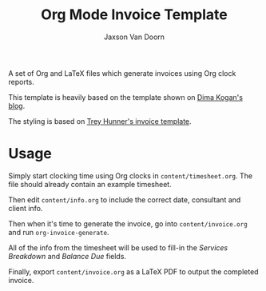 
#+TITLE:    Org Mode Invoice Template
#+AUTHOR:	Jaxson Van Doorn
#+EMAIL:	jaxson.vandoorn@gmail.com
#+OPTIONS:  num:nil toc:nil


A set of Org and LaTeX files which generate invoices using Org clock reports.

#+NAME: Example Invoice
#+ATTR_HTML: :alt Example Invoice :style margin-left: auto; margin-right: auto;
[[./examples/invoice.png]]

This template is heavily based on the template shown on [[http://notes.secretsauce.net/notes/2014/10/01_org-mode-for-invoices.html][Dima Kogan's blog]].

The styling is based on [[https://github.com/treyhunner/invoices][Trey Hunner's invoice template]].

* Usage

Simply start clocking time using Org clocks in ~content/timesheet.org~.
The file should already contain an example timesheet.

Then edit ~content/info.org~ to include the correct date, consultant and client info.

Then when it's time to generate the invoice, go into ~content/invoice.org~
and run ~org-invoice-generate~.

All of the info from the timesheet will be used to
fill-in the /Services Breakdown/ and /Balance Due/ fields.

Finally, export ~content/invoice.org~ as a LaTeX PDF to output the completed invoice.
